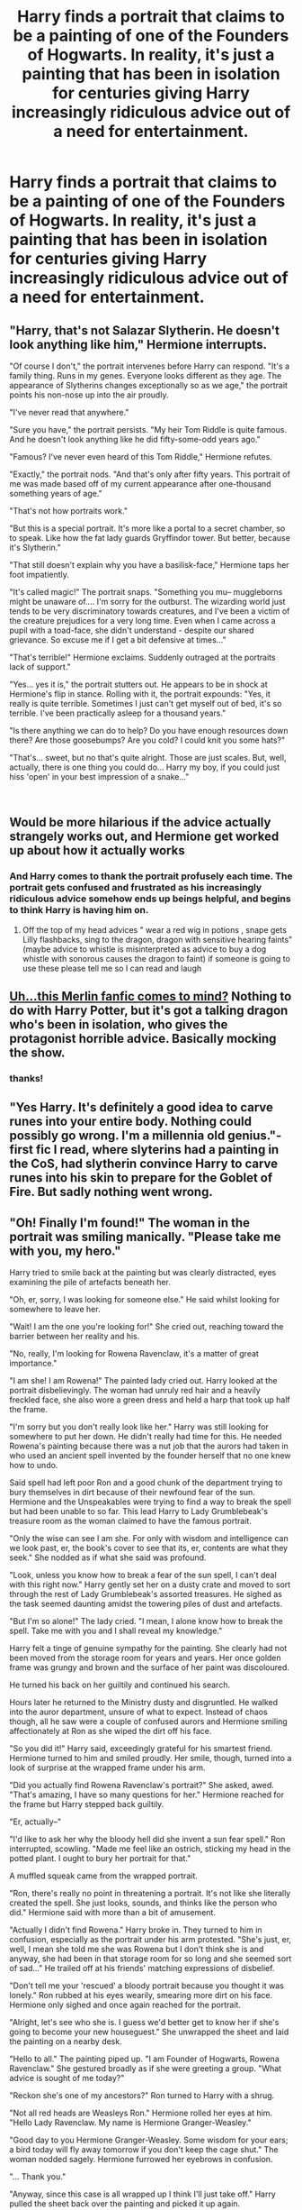 #+TITLE: Harry finds a portrait that claims to be a painting of one of the Founders of Hogwarts. In reality, it's just a painting that has been in isolation for centuries giving Harry increasingly ridiculous advice out of a need for entertainment.

* Harry finds a portrait that claims to be a painting of one of the Founders of Hogwarts. In reality, it's just a painting that has been in isolation for centuries giving Harry increasingly ridiculous advice out of a need for entertainment.
:PROPERTIES:
:Author: fiachra12
:Score: 93
:DateUnix: 1536557503.0
:DateShort: 2018-Sep-10
:FlairText: Prompt
:END:

** "Harry, that's not Salazar Slytherin. He doesn't look anything like him," Hermione interrupts.

"Of course I don't," the portrait intervenes before Harry can respond. "It's a family thing. Runs in my genes. Everyone looks different as they age. The appearance of Slytherins changes exceptionally so as we age," the portrait points his non-nose up into the air proudly.

"I've never read that anywhere."

"Sure you have," the portrait persists. "My heir Tom Riddle is quite famous. And he doesn't look anything like he did fifty-some-odd years ago."

"Famous? I've never even heard of this Tom Riddle," Hermione refutes.

"Exactly," the portrait nods. "And that's only after fifty years. This portrait of me was made based off of my current appearance after one-thousand something years of age."

"That's not how portraits work."

"But this is a special portrait. It's more like a portal to a secret chamber, so to speak. Like how the fat lady guards Gryffindor tower. But better, because it's Slytherin."

"That still doesn't explain why you have a basilisk-face," Hermione taps her foot impatiently.

"It's called magic!" The portrait snaps. "Something you mu-- muggleborns might be unaware of.... I'm sorry for the outburst. The wizarding world just tends to be very discriminatory towards creatures, and I've been a victim of the creature prejudices for a very long time. Even when I came across a pupil with a toad-face, she didn't understand - despite our shared grievance. So excuse me if I get a bit defensive at times..."

"That's terrible!" Hermione exclaims. Suddenly outraged at the portraits lack of support."

"Yes... yes it is," the portrait stutters out. He appears to be in shock at Hermione's flip in stance. Rolling with it, the portrait expounds: "Yes, it really is quite terrible. Sometimes I just can't get myself out of bed, it's so terrible. I've been practically asleep for a thousand years."

"Is there anything we can do to help? Do you have enough resources down there? Are those goosebumps? Are you cold? I could knit you some hats?"

"That's... sweet, but no that's quite alright. Those are just scales. But, well, actually, there is one thing you could do... Harry my boy, if you could just hiss 'open' in your best impression of a snake..."

​
:PROPERTIES:
:Author: elizabater
:Score: 25
:DateUnix: 1536598676.0
:DateShort: 2018-Sep-10
:END:


** Would be more hilarious if the advice actually strangely works out, and Hermione get worked up about how it actually works
:PROPERTIES:
:Author: eclipsesarecool
:Score: 52
:DateUnix: 1536588442.0
:DateShort: 2018-Sep-10
:END:

*** And Harry comes to thank the portrait profusely each time. The portrait gets confused and frustrated as his increasingly ridiculous advice somehow ends up beings helpful, and begins to think Harry is having him on.
:PROPERTIES:
:Author: rek-lama
:Score: 54
:DateUnix: 1536591189.0
:DateShort: 2018-Sep-10
:END:

**** Off the top of my head advices " wear a red wig in potions , snape gets Lilly flashbacks, sing to the dragon, dragon with sensitive hearing faints" (maybe advice to whistle is misinterpreted as advice to buy a dog whistle with sonorous causes the dragon to faint) if someone is going to use these please tell me so I can read and laugh
:PROPERTIES:
:Author: eclipsesarecool
:Score: 21
:DateUnix: 1536591620.0
:DateShort: 2018-Sep-10
:END:


** [[https://www.fanfiction.net/s/8829953/1/Okay-Full-Disclosure][Uh...this Merlin fanfic comes to mind?]] Nothing to do with Harry Potter, but it's got a talking dragon who's been in isolation, who gives the protagonist horrible advice. Basically mocking the show.
:PROPERTIES:
:Author: Avaday_Daydream
:Score: 22
:DateUnix: 1536579923.0
:DateShort: 2018-Sep-10
:END:

*** thanks!
:PROPERTIES:
:Author: fiachra12
:Score: 4
:DateUnix: 1536585859.0
:DateShort: 2018-Sep-10
:END:


** "Yes Harry. It's definitely a good idea to carve runes into your entire body. Nothing could possibly go wrong. I'm a millennia old genius."- first fic I read, where slyterins had a painting in the CoS, had slytherin convince Harry to carve runes into his skin to prepare for the Goblet of Fire. But sadly nothing went wrong.
:PROPERTIES:
:Author: fiachra12
:Score: 11
:DateUnix: 1536591470.0
:DateShort: 2018-Sep-10
:END:


** "Oh! Finally I'm found!" The woman in the portrait was smiling manically. "Please take me with you, my hero."

Harry tried to smile back at the painting but was clearly distracted, eyes examining the pile of artefacts beneath her.

"Oh, er, sorry, I was looking for someone else." He said whilst looking for somewhere to leave her.

"Wait! I am the one you're looking for!" She cried out, reaching toward the barrier between her reality and his.

"No, really, I'm looking for Rowena Ravenclaw, it's a matter of great importance."

"I am she! I am Rowena!" The painted lady cried out. Harry looked at the portrait disbelievingly. The woman had unruly red hair and a heavily freckled face, she also wore a green dress and held a harp that took up half the frame.

"I'm sorry but you don't really look like her." Harry was still looking for somewhere to put her down. He didn't really had time for this. He needed Rowena's painting because there was a nut job that the aurors had taken in who used an ancient spell invented by the founder herself that no one knew how to undo.

Said spell had left poor Ron and a good chunk of the department trying to bury themselves in dirt because of their newfound fear of the sun. Hermione and the Unspeakables were trying to find a way to break the spell but had been unable to so far. This lead Harry to Lady Grumblebeak's treasure room as the woman claimed to have the famous portrait.

"Only the wise can see I am she. For only with wisdom and intelligence can we look past, er, the book's cover to see that its, er, contents are what they seek." She nodded as if what she said was profound.

"Look, unless you know how to break a fear of the sun spell, I can't deal with this right now." Harry gently set her on a dusty crate and moved to sort through the rest of Lady Grumblebeak's assorted treasures. He sighed as the task seemed daunting amidst the towering piles of dust and artefacts.

"But I'm so alone!" The lady cried. "I mean, I alone know how to break the spell. Take me with you and I shall reveal my knowledge."

Harry felt a tinge of genuine sympathy for the painting. She clearly had not been moved from the storage room for years and years. Her once golden frame was grungy and brown and the surface of her paint was discoloured.

He turned his back on her guiltily and continued his search.

Hours later he returned to the Ministry dusty and disgruntled. He walked into the auror department, unsure of what to expect. Instead of chaos though, all he saw were a couple of confused aurors and Hermione smiling affectionately at Ron as she wiped the dirt off his face.

"So you did it!" Harry said, exceedingly grateful for his smartest friend. Hermione turned to him and smiled proudly. Her smile, though, turned into a look of surprise at the wrapped frame under his arm.

"Did you actually find Rowena Ravenclaw's portrait?" She asked, awed. "That's amazing, I have so many questions for her." Hermione reached for the frame but Harry stepped back guiltily.

"Er, actually--"

"I'd like to ask her why the bloody hell did she invent a sun fear spell." Ron interrupted, scowling. "Made me feel like an ostrich, sticking my head in the potted plant. I ought to bury her portrait for that."

A muffled squeak came from the wrapped portrait.

"Ron, there's really no point in threatening a portrait. It's not like she literally created the spell. She just looks, sounds, and thinks like the person who did." Hermione said with more than a bit of amusement.

"Actually I didn't find Rowena." Harry broke in. They turned to him in confusion, especially as the portrait under his arm protested. "She's just, er, well, I mean she told me she was Rowena but I don't think she is and anyway, she had been in that storage room for so long and she seemed sort of sad..." He trailed off at his friends' matching expressions of disbelief.

"Don't tell me your 'rescued' a bloody portrait because you thought it was lonely." Ron rubbed at his eyes wearily, smearing more dirt on his face. Hermione only sighed and once again reached for the portrait.

"Alright, let's see who she is. I guess we'd better get to know her if she's going to become your new houseguest." She unwrapped the sheet and laid the painting on a nearby desk.

"Hello to all." The painting piped up. "I am Founder of Hogwarts, Rowena Ravenclaw." She gestured broadly as if she were greeting a group. "What advice is sought of me today?"

"Reckon she's one of my ancestors?" Ron turned to Harry with a shrug.

"Not all red heads are Weasleys Ron." Hermione rolled her eyes at him. "Hello Lady Ravenclaw. My name is Hermione Granger-Weasley."

"Good day to you Hermione Granger-Weasley. Some wisdom for your ears; a bird today will fly away tomorrow if you don't keep the cage shut." The woman nodded sagely. Hermione furrowed her eyebrows in confusion.

"... Thank you."

"Anyway, since this case is all wrapped up I think I'll just take off." Harry pulled the sheet back over the painting and picked it up again.

"Oh no you don't, you're not leaving us to do all the paperwork!" Ron grabbed Harry by the collar of his robes, almost choking him. Harry sighed once Ron let go, he had been so close to getting away with it.

When he did finally return home, he first tried to stick Lady Ravenfake (Ron's name for her) in the hallway. It lasted until he sat down in the living room with a cup of tea and Quidditch Weekly. He had just opened the magazine when he heard her sobbing in loneliness. So she now hung proudly over his fireplace. Somewhat proudly anyway, Harry thought to himself, he needed to ask Molly if she knew any portrait cleaning spells.

--------------

Okay this is getting too long, the idea would continue that she tries way too hard to be Rowena even though he wants her to be comfortable and we find out the portrait is actually Rosalind Prewett who actually is Ron's ancestor but on his mom's side. Rosalind slowly starts to behave like herself again and Harry enjoys her music, she plays the harp very well, but she still seems sad. It turns out that her real life counterpart died young and her father, in his grief, had the painting made and kept it closeby until he passed away. Harry decides to try to help and then finds out that Rosalind's sister had a portrait too. He tries to find the sister but cannot because the only portrait of them is after their transition when they ran away to marry a muggle and to be a famous author. Hermione finds the portrait is apart of a private collection, Draco Malfoy's. Harry goes to Draco and Draco gives him the portrait with an intense "Family is important." Then the portraits are hung side by side and the siblings live happily in Harry's house. The end.

I honestly meant this to be a short little piece for a comment, the idea got away from me.
:PROPERTIES:
:Author: SunQuest
:Score: 6
:DateUnix: 1536621765.0
:DateShort: 2018-Sep-11
:END:

*** terebinthinam!

(sorry)
:PROPERTIES:
:Author: ElusiveGuy
:Score: 1
:DateUnix: 1536664904.0
:DateShort: 2018-Sep-11
:END:

**** I am confused, what does that mean?
:PROPERTIES:
:Author: SunQuest
:Score: 1
:DateUnix: 1536670437.0
:DateShort: 2018-Sep-11
:END:

***** u/ElusiveGuy:
#+begin_quote
  he needed to ask Molly if she knew any portrait cleaning spells
#+end_quote

I went for a Latin "turpentine". Bad joke, sorry.
:PROPERTIES:
:Author: ElusiveGuy
:Score: 2
:DateUnix: 1536672179.0
:DateShort: 2018-Sep-11
:END:

****** Ohhhh, that's hilarious, I love it.
:PROPERTIES:
:Author: SunQuest
:Score: 1
:DateUnix: 1536677349.0
:DateShort: 2018-Sep-11
:END:


** Ahah I would so see something like this happen to Mr. Black from Rorschach's Blot fic. Getting stupid advices that aren't supposed to work but somehow, it works for him (and maybe him only) and makes him even more famous.
:PROPERTIES:
:Author: MoleOfWar
:Score: 4
:DateUnix: 1536595666.0
:DateShort: 2018-Sep-10
:END:

